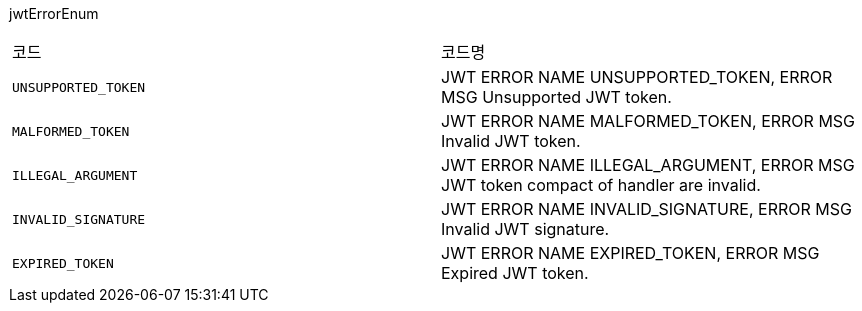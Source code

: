 jwtErrorEnum
|===
|코드|코드명
|`+UNSUPPORTED_TOKEN+`
|JWT ERROR NAME UNSUPPORTED_TOKEN, ERROR MSG Unsupported JWT token.
|`+MALFORMED_TOKEN+`
|JWT ERROR NAME MALFORMED_TOKEN, ERROR MSG Invalid JWT token.
|`+ILLEGAL_ARGUMENT+`
|JWT ERROR NAME ILLEGAL_ARGUMENT, ERROR MSG JWT token compact of handler are invalid.
|`+INVALID_SIGNATURE+`
|JWT ERROR NAME INVALID_SIGNATURE, ERROR MSG Invalid JWT signature.
|`+EXPIRED_TOKEN+`
|JWT ERROR NAME EXPIRED_TOKEN, ERROR MSG Expired JWT token.
|===